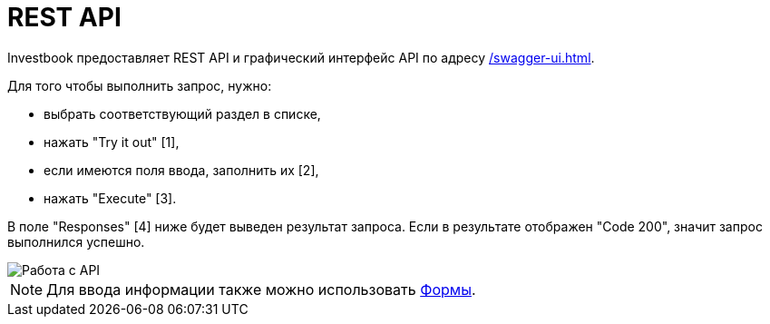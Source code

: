 = REST API
:imagesdir: https://user-images.githubusercontent.com/11336712

Investbook предоставляет REST API и графический интерфейс API по адресу <</swagger-ui#>>.

Для того чтобы выполнить запрос, нужно:

- выбрать соответствующий раздел в списке,
- нажать "Try it out" [1],
- если имеются поля ввода, заполнить их [2],
- нажать "Execute" [3].

В поле "Responses" [4] ниже будет выведен результат запроса. Если в результате отображен "Code 200", значит запрос
выполнился успешно.

image::110029617-b9e5e980-7d45-11eb-90f1-7c291a2f1c0c.png[Работа с API]

NOTE: Для ввода информации также можно использовать <<investbook-forms.adoc#,Формы>>.
